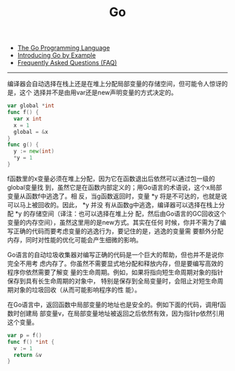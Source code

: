 #+title: Go

- [[http://golang.org/][The Go Programming Language]]
- [[http://mmcgrana.github.com/2012/10/introducing-go-by-example.html][Introducing Go by Example]]
- [[https://golang.org/doc/faq][Frequently Asked Questions (FAQ)]]

-----
编译器会自动选择在栈上还是在堆上分配局部变量的存储空间，但可能令人惊讶的是，这个
选择并不是由用var还是new声明变量的方式决定的。

#+BEGIN_SRC Go
var global *int
func f() {
  var x int
  x = 1
  global = &x
}
func g() {
  y := new(int)
  *y = 1
}
#+END_SRC

f函数里的x变量必须在堆上分配，因为它在函数退出后依然可以通过包一级的global变量找
到，虽然它是在函数内部定义的；用Go语言的术语说，这个x局部变量从函数f中逃逸了。相
反，当g函数返回时，变量 *y 将是不可达的，也就是说可以马上被回收的。因此， *y 并没
有从函数g中逃逸，编译器可以选择在栈上分配 *y 的存储空间（译注：也可以选择在堆上分
配，然后由Go语言的GC回收这个变量的内存空间），虽然这里用的是new方式。其实在任何
时候，你并不需为了编写正确的代码而要考虑变量的逃逸行为，要记住的是，逃逸的变量需
要额外分配内存，同时对性能的优化可能会产生细微的影响。

Go语言的自动垃圾收集器对编写正确的代码是一个巨大的帮助，但也并不是说你完全不用考
虑内存了。你虽然不需要显式地分配和释放内存，但是要编写高效的程序你依然需要了解变
量的生命周期。例如，如果将指向短生命周期对象的指针保存到具有长生命周期的对象中，
特别是保存到全局变量时，会阻止对短生命周期对象的垃圾回收（从而可能影响程序的性
能）。

在Go语言中，返回函数中局部变量的地址也是安全的。例如下面的代码，调用f函数时创建局
部变量v，在局部变量地址被返回之后依然有效，因为指针p依然引用这个变量。

#+BEGIN_SRC Go
var p = f()
func f() *int {
  v := 1
  return &v
}
#+END_SRC
